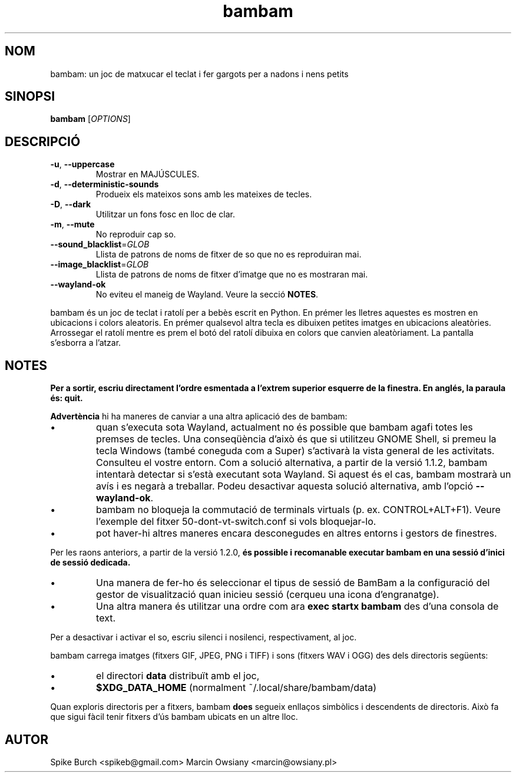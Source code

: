 .\"*******************************************************************
.\"
.\" This file was generated with po4a. Translate the source file.
.\"
.\"*******************************************************************
.TH bambam 6 "10 de setembre de 2022" "versió 1.2.1" 
.SH NOM
bambam: un joc de matxucar el teclat i fer gargots per a nadons i nens
petits
.SH SINOPSI
\fBbambam\fP [\fIOPTIONS\fP]
.SH DESCRIPCIÓ
.TP 
\fB\-u\fP, \fB\-\-uppercase\fP
Mostrar en MAJÚSCULES.
.TP 
\fB\-d\fP, \fB\-\-deterministic\-sounds\fP
Produeix els mateixos sons amb les mateixes de tecles.
.TP 
\fB\-D\fP, \fB\-\-dark\fP
Utilitzar un fons fosc en lloc de clar.
.TP 
\fB\-m\fP, \fB\-\-mute\fP
No reproduir cap so.
.TP 
\fB\-\-sound_blacklist\fP=\fIGLOB\fP
Llista de patrons de noms de fitxer de so que no es reproduiran mai.
.TP 
\fB\-\-image_blacklist\fP=\fIGLOB\fP
Llista de patrons de noms de fitxer d'imatge que no es mostraran mai.
.TP 
\fB\-\-wayland\-ok\fP
No eviteu el maneig de Wayland. Veure la secció \fBNOTES\fP.
.PP
bambam és un joc de teclat i ratolí per a bebès escrit en Python.  En prémer
les lletres aquestes es mostren en ubicacions i colors aleatoris.  En prémer
qualsevol altra tecla es dibuixen petites imatges en ubicacions aleatòries.
Arrossegar el ratolí mentre es prem el botó del ratolí dibuixa en colors que
canvien aleatòriament.  La pantalla s'esborra a l'atzar.
.SH NOTES
\fBPer a sortir, escriu directament l'ordre esmentada a l'extrem superior
esquerre de la finestra. En anglés, la paraula és: quit.\fP
.PP
\fBAdvertència\fP hi ha maneres de canviar a una altra aplicació des de bambam:
.IP \(bu
quan s'executa sota Wayland, actualment no és possible que bambam agafi
totes les premses de tecles.  Una conseqüència d'això és que si utilitzeu
GNOME Shell, si premeu la tecla Windows (també coneguda com a Super)
s'activarà la vista general de les activitats.  Consulteu el vostre entorn.
Com a solució alternativa, a partir de la versió 1.1.2, bambam intentarà
detectar si s'està executant sota Wayland. Si aquest és el cas, bambam
mostrarà un avís i es negarà a treballar.  Podeu desactivar aquesta solució
alternativa, amb l'opció \fB\-\-wayland\-ok\fP.
.IP \(bu
bambam no bloqueja la commutació de terminals virtuals (p. ex.
CONTROL+ALT+F1). Veure l'exemple del fitxer 50\-dont\-vt\-switch.conf si vols
bloquejar\-lo.
.IP \(bu
pot haver\-hi altres maneres encara desconegudes en altres entorns i gestors
de finestres.
.PP
Per les raons anteriors, a partir de la versió 1.2.0, \fBés possible i
recomanable executar bambam en una sessió d'inici de sessió dedicada.\fP
.IP \(bu
Una manera de fer\-ho és seleccionar el tipus de sessió de BamBam a la
configuració del gestor de visualització quan inicieu sessió (cerqueu una
icona d'engranatge).
.IP \(bu
Una altra manera és utilitzar una ordre com ara \fBexec startx bambam\fP des
d'una consola de text.
.PP
Per a desactivar i activar el so, escriu silenci i nosilenci,
respectivament, al joc.
.PP
bambam carrega imatges (fitxers GIF, JPEG, PNG i TIFF) i sons (fitxers WAV i
OGG) des dels directoris següents:
.IP \(bu
el directori \fBdata\fP distribuït amb el joc,
.IP \(bu
\fB$XDG_DATA_HOME\fP (normalment ~/.local/share/bambam/data)
.PP
Quan exploris directoris per a fitxers, bambam \fBdoes\fP segueix enllaços
simbòlics i descendents de directoris. Això fa que sigui fàcil tenir fitxers
d'ús bambam ubicats en un altre lloc.
.SH AUTOR
Spike Burch <spikeb@gmail.com> Marcin Owsiany
<marcin@owsiany.pl>
